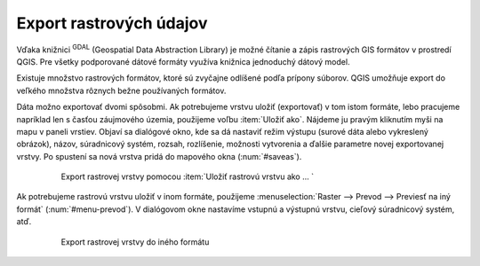 .. |gdal| image:: ../images/icon/gdal.png
   :width: 1.5em


Export rastrových údajov
^^^^^^^^^^^^^^^^^^^^^^^^

Vďaka knižnici |gdal| :sup:`GDAL` (Geospatial Data Abstraction Library) je možné čítanie a zápis rastrových GIS formátov v prostredí QGIS. Pre všetky podporované dátové formáty využíva knižnica jednoduchý dátový model. 

Existuje množstvo rastrových formátov, ktoré sú zvyčajne odlíšené podľa prípony súborov. QGIS umožňuje export do veľkého množstva rôznych bežne používaných formátov.  

Dáta možno exportovať dvomi spôsobmi. Ak potrebujeme vrstvu uložiť (exportovať) v tom istom formáte, lebo pracujeme napríklad len s časťou záujmového územia, použijeme voľbu :item:`Uložiť ako`. Nájdeme ju pravým kliknutím myši na mapu v paneli vrstiev. Objaví sa dialógové okno, kde sa dá nastaviť režim výstupu (surové dáta alebo vykreslený obrázok), názov, súradnicový systém, rozsah, rozlíšenie, možnosti vytvorenia a ďalšie parametre novej exportovanej vrstvy. Po spustení sa nová vrstva pridá do mapového okna (:num:`#saveas`). 

    .. _saveas:

    .. figure:: images/saveas.png
       :class: middle
   
       Export rastrovej vrstvy pomocou :item:`Uložiť rastrovú vrstvu ako ... `

Ak potrebujeme rastrovú vrstvu uložiť v inom formáte, použijeme :menuselection:`Raster --> Prevod --> Previesť na iný formát` (:num:`#menu-prevod`). V dialógovom okne nastavíme vstupnú a výstupnú vrstvu, cieľový súradnicový systém, atď.

    .. _menu-prevod:

    .. figure:: images/menu_prevod.png
       :class: small
   
       Export rastrovej vrstvy do iného formátu

